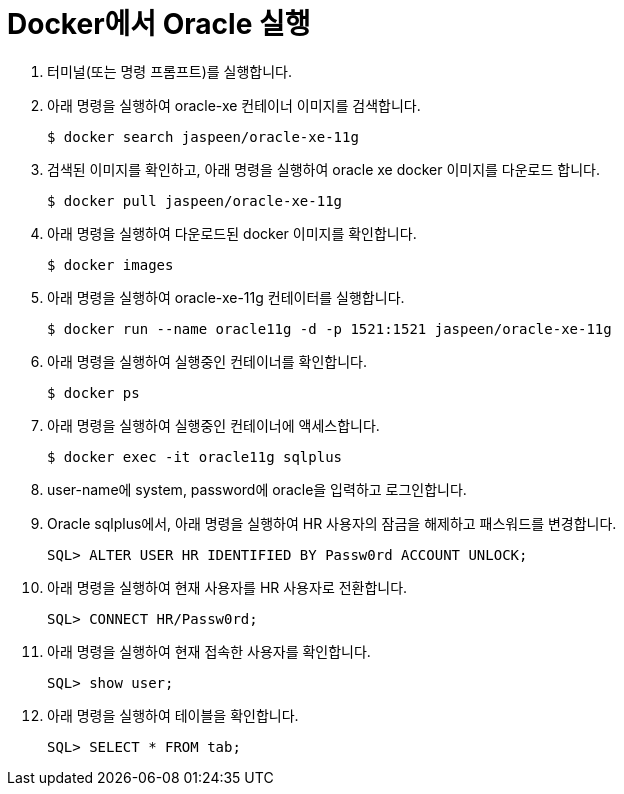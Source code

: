 = Docker에서 Oracle 실행

1. 터미널(또는 명령 프롬프트)를 실행합니다.
2. 아래 명령을 실행하여 oracle-xe 컨테이너 이미지를 검색합니다.
+
----
$ docker search jaspeen/oracle-xe-11g
----
+
3. 검색된 이미지를 확인하고, 아래 명령을 실행하여 oracle xe docker 이미지를 다운로드 합니다.
+
----
$ docker pull jaspeen/oracle-xe-11g
----
+
4. 아래 명령을 실행하여 다운로드된 docker 이미지를 확인합니다.
+
----
$ docker images
----
+
5. 아래 명령을 실행하여 oracle-xe-11g 컨테이터를 실행합니다.
+
----
$ docker run --name oracle11g -d -p 1521:1521 jaspeen/oracle-xe-11g
----
+
6. 아래 명령을 실행하여 실행중인 컨테이너를 확인합니다.
+
----
$ docker ps
----
+
7. 아래 명령을 실행하여 실행중인 컨테이너에 액세스합니다.
+
----
$ docker exec -it oracle11g sqlplus
----
+
8. user-name에 system, password에 oracle을 입력하고 로그인합니다.
9. Oracle sqlplus에서, 아래 명령을 실행하여 HR 사용자의 잠금을 해제하고 패스워드를 변경합니다.
+
----
SQL> ALTER USER HR IDENTIFIED BY Passw0rd ACCOUNT UNLOCK;
---- 
+
10. 아래 명령을 실행하여 현재 사용자를 HR 사용자로 전환합니다.
+
----
SQL> CONNECT HR/Passw0rd;
----
+
11. 아래 명령을 실행하여 현재 접속한 사용자를 확인합니다.
+
----
SQL> show user;
----
+
12. 아래 명령을 실행하여 테이블을 확인합니다.
+
----
SQL> SELECT * FROM tab;
----

